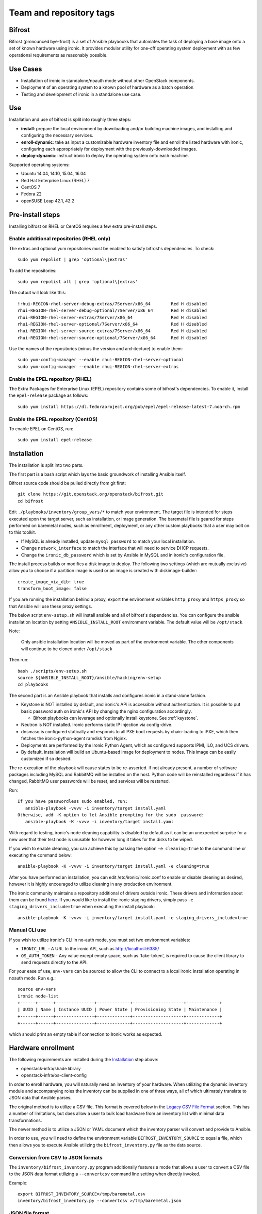 ========================
Team and repository tags
========================

.. image:: http://governance.openstack.org/badges/bifrost.svg
    :target: http://governance.openstack.org/reference/tags/index.html

.. Change things from this point on

Bifrost
=======

Bifrost (pronounced bye-frost) is a set of Ansible playbooks that
automates the task of deploying a base image onto a set of known hardware using
ironic. It provides modular utility for one-off operating system deployment
with as few operational requirements as reasonably possible.

Use Cases
=========

* Installation of ironic in standalone/noauth mode without other OpenStack
  components.
* Deployment of an operating system to a known pool of hardware as
  a batch operation.
* Testing and development of ironic in a standalone use case.

Use
===

Installation and use of bifrost is split into roughly three steps:

- **install**:
  prepare the local environment by downloading and/or building machine images,
  and installing and configuring the necessary services.
- **enroll-dynamic**:
  take as input a customizable hardware inventory file and enroll the
  listed hardware with ironic, configuring each appropriately for deployment
  with the previously-downloaded images.
- **deploy-dynamic**:
  instruct ironic to deploy the operating system onto each machine.

Supported operating systems:

* Ubuntu 14.04, 14.10, 15.04, 16.04
* Red Hat Enterprise Linux (RHEL) 7
* CentOS 7
* Fedora 22
* openSUSE Leap 42.1, 42.2

Pre-install steps
=================

Installing bifrost on RHEL or CentOS requires a few extra pre-install steps.

Enable additional repositories (RHEL only)
------------------------------------------

The extras and optional yum repositories must be enabled to satisfy
bifrost's dependencies. To check::

   sudo yum repolist | grep 'optional\|extras'

To add the repositories::

   sudo yum repolist all | grep 'optional\|extras'

The output will look like this::

  !rhui-REGION-rhel-server-debug-extras/7Server/x86_64        Red H disabled
  rhui-REGION-rhel-server-debug-optional/7Server/x86_64       Red H disabled
  rhui-REGION-rhel-server-extras/7Server/x86_64               Red H disabled
  rhui-REGION-rhel-server-optional/7Server/x86_64             Red H disabled
  rhui-REGION-rhel-server-source-extras/7Server/x86_64        Red H disabled
  rhui-REGION-rhel-server-source-optional/7Server/x86_64      Red H disabled

Use the names of the repositories (minus the version and architecture) to enable them::

  sudo yum-config-manager --enable rhui-REGION-rhel-server-optional
  sudo yum-config-manager --enable rhui-REGION-rhel-server-extras

Enable the EPEL repository (RHEL)
---------------------------------

The Extra Packages for Enterprise Linux (EPEL) repository contains
some of bifrost's dependencies. To enable it, install the
``epel-release`` package as follows::

  sudo yum install https://dl.fedoraproject.org/pub/epel/epel-release-latest-7.noarch.rpm

Enable the EPEL repository (CentOS)
-----------------------------------

To enable EPEL on CentOS, run::

  sudo yum install epel-release

Installation
============

The installation is split into two parts.

The first part is a bash script which lays the basic groundwork of installing
Ansible itself.

Bifrost source code should be pulled directly from git first::

  git clone https://git.openstack.org/openstack/bifrost.git
  cd bifrost

Edit ``./playbooks/inventory/group_vars/*`` to match your environment. The
target file is intended for steps executed upon the target server, such as
installation, or image generation.  The baremetal file is geared for steps
performed on baremetal nodes, such as enrollment, deployment, or any other
custom playbooks that a user may bolt on to this toolkit.

- If MySQL is already installed, update ``mysql_password`` to match
  your local installation.
- Change ``network_interface`` to match the interface that will need
  to service DHCP requests.
- Change the ``ironic_db_password`` which is set by Ansible in MySQL
  and in ironic's configuration file.

The install process builds or modifies a disk image to deploy. The
following two settings (which are mutually exclusive) allow you to
choose if a partition image is used or an image is created with
diskimage-builder::

  create_image_via_dib: true
  transform_boot_image: false

If you are running the installation behind a proxy, export the
environment variables ``http_proxy`` and ``https_proxy`` so that
Ansible will use these proxy settings.

The below script ``env-setup.sh`` will install ansible and all of bifrost's
dependencies. You can configure the ansible installation location by setting
``ANSIBLE_INSTALL_ROOT`` environment variable. The default value will be
``/opt/stack``.

Note:

  Only ansible installation location will be moved as part of the
  environment variable.  The other components will continue to be cloned under
  ``/opt/stack``

Then run::

  bash ./scripts/env-setup.sh
  source ${ANSIBLE_INSTALL_ROOT}/ansible/hacking/env-setup
  cd playbooks

The second part is an Ansible playbook that installs and configures ironic
in a stand-alone fashion.

* Keystone is NOT installed by default, and ironic's API is accessible without
  authentication.  It is possible to put basic password auth on ironic's API by
  changing the nginx configuration accordingly.

  * Bifrost playbooks can leverage and optionally install keystone.
    See :ref:`keystone`.

* Neutron is NOT installed. Ironic performs static IP injection via
  config-drive.
* dnsmasq is configured statically and responds to all PXE boot requests by
  chain-loading to iPXE, which then fetches the ironic-python-agent ramdisk
  from Nginx.
* Deployments are performed by the Ironic Python Agent, which as configured
  supports IPMI, iLO, and UCS drivers.
* By default, installation will build an Ubuntu-based image for deployment
  to nodes.  This image can be easily customized if so desired.

The re-execution of the playbook will cause states to be re-asserted.  If not
already present, a number of software packages including MySQL and RabbitMQ
will be installed on the host.  Python code will be reinstalled regardless if
it has changed, RabbitMQ user passwords will be reset, and services will be
restarted.

Run::

  If you have passwordless sudo enabled, run:
     ansible-playbook -vvvv -i inventory/target install.yaml
  Otherwise, add -K option to let Ansible prompting for the sudo  password:
     ansible-playbook -K -vvvv -i inventory/target install.yaml

With regard to testing, ironic's node cleaning capability is disabled by
default as it can be an unexpected surprise for a new user that their test
node is unusable for however long it takes for the disks to be wiped.

If you wish to enable cleaning, you can achieve this by passing the option
``-e cleaning=true`` to the command line or executing the command below::

  ansible-playbook -K -vvvv -i inventory/target install.yaml -e cleaning=true

After you have performed an installation, you can edit /etc/ironic/ironic.conf
to enable or disable cleaning as desired, however it is highly encouraged to
utilize cleaning in any production environment.

The ironic community maintains a repository additional of drivers outside ironic.
These drivers and information about them can be found `here <http://git.openstack.org/cgit/openstack/ironic-staging-drivers/>`_.
If you would like to install the ironic staging drivers, simply pass
``-e staging_drivers_include=true`` when executing the install playbook::

  ansible-playbook -K -vvvv -i inventory/target install.yaml -e staging_drivers_include=true

Manual CLI use
--------------

If you wish to utilize ironic's CLI in no-auth mode, you must set two
environment variables:

- ``IRONIC_URL`` - A URL to the ironic API, such as http://localhost:6385/
- ``OS_AUTH_TOKEN`` - Any value except empty space, such as 'fake-token',
  is required to cause the client library to send requests directly to the API.

For your ease of use, ``env-vars`` can be sourced to allow the CLI to connect
to a local ironic installation operating in noauth mode. Run e.g.::

  source env-vars
  ironic node-list
  +------+------+---------------+-------------+--------------------+-------------+
  | UUID | Name | Instance UUID | Power State | Provisioning State | Maintenance |
  +------+------+---------------+-------------+--------------------+-------------+
  +------+------+---------------+-------------+--------------------+-------------+

which should print an empty table if connection to Ironic works as expected.

Hardware enrollment
===================

The following requirements are installed during the `Installation`_ step
above:

- openstack-infra/shade library
- openstack-infra/os-client-config

In order to enroll hardware, you will naturally need an inventory of
your hardware. When utilizing the dynamic inventory module and
accompanying roles the inventory can be supplied in one of three ways,
all of which ultimately translate to JSON data that Ansible parses.

The original method is to utilize a CSV file. This format is covered below in
the `Legacy CSV File Format`_ section. This has a number of limitations, but
does allow a user to bulk load hardware from an inventory list with minimal
data transformations.

The newer method is to utilize a JSON or YAML document which the inventory
parser will convert and provide to Ansible.

In order to use, you will need to define the environment variable
``BIFROST_INVENTORY_SOURCE`` to equal a file, which then allows you to
execute Ansible utilizing the ``bifrost_inventory.py`` file as the data
source.

Conversion from CSV to JSON formats
-----------------------------------

The ``inventory/bifrost_inventory.py`` program additionally features a
mode that allows a user to convert a CSV file to the JSON data format
utilizing a ``--convertcsv`` command line setting when directly invoked.

Example::

  export BIFROST_INVENTORY_SOURCE=/tmp/baremetal.csv
  inventory/bifrost_inventory.py --convertcsv >/tmp/baremetal.json

JSON file format
----------------

The JSON format closely resembles the data structure that ironic
utilizes internally.  The ``name``, ``driver_info``, ``nics``,
``driver``, and ``properties`` fields are directly mapped through to
ironic.  This means that the data contained within can vary from host
to host, such as drivers and their parameters thus allowing a mixed
hardware environment to be defined in a single file.

Example::

  {
      "testvm1": {
        "uuid": "00000000-0000-0000-0000-000000000001",
        "driver_info": {
          "power": {
            "ssh_port": 22,
            "ssh_username": "ironic",
            "ssh_virt_type": "virsh",
            "ssh_address": "192.168.122.1",
            "ssh_key_filename": "/home/ironic/.ssh/id_rsa"
          }
        },
        "nics": [
          {
            "mac": "52:54:00:f9:32:f6"
          }
        ],
        "driver": "agent_ssh",
        "ansible_ssh_host": "192.168.122.2",
        "ipv4_address": "192.168.122.2",
        "provisioning_ipv4_address": "10.0.0.9",
        "properties": {
          "cpu_arch": "x86_64",
          "ram": "3072",
          "disk_size": "10",
          "cpus": "1"
        },
        "name": "testvm1"
      }
  }

The additional power of this format is easy configuration parameter injection,
which could potentially allow a user to provision different operating system
images onto different hardware chassis by defining the appropriate settings
in an ``instance_info`` variable.

Examples utilizing JSON and YAML formatting, along host specific variable
injection can be found in the ``playbooks/inventory/`` folder.

Legacy CSV file format
----------------------

The CSV file has the following columns:

0. MAC Address
1. Management username
2. Management password
3. Management Address
4. CPU Count
5. Memory size in MB
6. Disk Storage in GB
7. Flavor (Not Used)
8. Type (Not Used)
9. Host UUID
10. Host or Node name
11. Host IP Address to be set
12. ``ipmi_target_channel`` - Requires: ``ipmi_bridging`` set to single
13. ``ipmi_target_address`` - Requires: ``ipmi_bridging`` set to single
14. ``ipmi_transit_channel`` - Requires: ``ipmi_bridging`` set to dual
15. ``ipmi_transit_address`` - Requires: ``ipmi_bridging`` set to dual
16. ironic driver
17. Host provisioning IP Address

Example definition::

  00:11:22:33:44:55,root,undefined,192.168.122.1,1,8192,512,NA,NA,aaaaaaaa-bbbb-cccc-dddd-eeeeeeeeeeee,hostname_100,192.168.2.100,,,,agent_ipmitool,10.0.0.9

This file format is fairly flexible and can be easily modified
although the enrollment and deployment playbooks utilize the model
of a host per line model in order to process through the entire
list, as well as reference the specific field items.

An example file can be found at: ``playbooks/inventory/baremetal.csv.example``

How this works?
---------------

Utilizing the dynamic inventory module, enrollment is as simple as setting
the ``BIFROST_INVENTORY_SOURCE`` environment variable to your inventory data
source, and then executing the enrollment playbook.::

  export BIFROST_INVENTORY_SOURCE=/tmp/baremetal.json
  ansible-playbook -vvvv -i inventory/bifrost_inventory.py enroll-dynamic.yaml

When ironic is installed on remote server, a regular ansible inventory
with a target server should be added to ansible. This can be achieved by
specifying a directory with files, each file in that directory will be part of
the ansible inventory. Refer to ansible documentation
http://docs.ansible.com/ansible/intro_dynamic_inventory.html#using-inventory-directories-and-multiple-inventory-sources

::

  export BIFROST_INVENTORY_SOURCE=/tmp/baremetal.json
  rm inventory/*.example
  ansible-playbook -vvvv -i inventory/ enroll-dynamic.yaml

Note that enrollment is a one-time operation. The Ansible module *does not*
synchronize data for existing nodes.  You should use the ironic CLI to do this
manually at the moment.

Additionally, it is important to note that the playbooks for enrollment are
split into three separate playbooks based on the ``ipmi_bridging`` setting.

Hardware deployment
===================

How this works?
---------------

After the nodes are enrolled, they can be deployed upon.  Bifrost is geared to
utilize configuration drives to convey basic configuration information to the
each host. This configuration information includes an SSH key to allow a user
to login to the system.

To utilize the newer dynamic inventory based deployment::

  export BIFROST_INVENTORY_SOURCE=/tmp/baremetal.json
  ansible-playbook -vvvv -i inventory/bifrost_inventory.py deploy-dynamic.yaml

When ironic is installed on remote server, a regular ansible inventory
with a target server should be added to ansible. This can be achieved by
specifying a directory with files, each file in that directory will be part of
the ansible inventory. Refer to ansible documentation
http://docs.ansible.com/ansible/intro_dynamic_inventory.html#using-inventory-directories-and-multiple-inventory-sources

::

  export BIFROST_INVENTORY_SOURCE=/tmp/baremetal.json
  rm inventory/*.example
  ansible-playbook -vvvv -i inventory/ deploy-dynamic.yaml

Note::

  Before running the above command, ensure that the value for `ssh_public_key_path` in
  ``./playbooks/inventory/group_vars/baremetal`` refers to a valid public key file,
  or set the ssh_public_key_path option on the ansible-playbook command line by
  setting the variable. Example: "-e ssh_public_key_path=~/.ssh/id_rsa.pub"

If the hosts need to be re-deployed, the dynamic redeploy playbook may be used::

  export BIFROST_INVENTORY_SOURCE=/tmp/baremetal.json
  ansible-playbook -vvvv -i inventory/bifrost_inventory.py redeploy-dynamic.yaml

This playbook will undeploy the hosts, followed by a deployment, allowing
a configurable timeout for the hosts to transition in each step.

Testing with a single command
=============================

A simple ``scripts/test-bifrost.sh`` script can be utilized to install
pre-requisite software packages, Ansible, and then execute the
``test-bifrost-create-vm.yaml`` and ``test-bifrost.yaml`` playbooks in order
to provide a single step testing mechanism.

``playbooks/test-bifrost-create-vm.yaml`` creates one or more VMs for
testing and saves out a baremetal.csv file which is used by
``playbooks/test-bifrost.yaml`` to execute the remaining roles.  Two
additional roles are invoked by this playbook which enables Ansible to
connect to the new nodes by adding them to the inventory, and then
logging into the remote machine via the user's ssh host key.  Once
that has successfully occurred, additional roles will unprovision the
host(s) and delete them from ironic.

Command::

  scripts/test-bifrost.sh

Note:

- Cleaning mode is explicitly disabled in the ``test-bifrost.yaml``
  playbook due to the fact that is an IO-intensive operation that can
  take a great deal of time.

Legacy - testing with virtual machines
======================================

Bifrost supports using virtual machines to emulate the hardware. All of the
steps mentioned above are mostly the same.

It is assumed you have an SSH server running on the host machine. The
``agent_ssh`` driver, used by ironic with VM testing, will need to use
SSH to control the virtual machines.

An SSH key is generated for the ``ironic`` user when testing. The
ironic conductor will use this key to connect to the host machine and
run virsh commands.

#. Set ``testing`` to *true* in the
   ``playbooks/inventory/group_vars/target`` file.
#. You may need to adjust the value for ``ssh_public_key_path``.
#. Run the install step, as documented above, however adding ``-e
   testing=true`` to the Ansible command line.
#. Execute the ``ansible-playbook -vvvv -i inventory/target
   test-bifrost-create-vm.yaml`` command to create a test virtual
   machine.
#. Set the environment variable of ``BIFROST_INVENTORY_SOURCE`` to the
   path to the csv file, which by default has been written to
   /tmp/baremetal.csv.
#. Run the enrollment step, as documented above, using the CSV file
   you created in the previous step.
#. Run the deployment step, as documented above.

Deployment and configuration of operating systems
=================================================

By default, Bifrost deploys a configuration drive which includes the user SSH
public key, hostname, and the network configuration in the form of
network_data.json that can be read/parsed by the
`glean <https://github.com/openstack-infra/glean>`_ utility. This allows for
the deployment of Ubuntu, CentOS, or Fedora "tenants" on baremetal.  This file
format is not yet supported by Cloud-Init, however it is on track for
inclusion in cloud-init 2.0.

By default, Bifrost utilizes a utility called simple-init which leverages
the previously noted glean utility to apply network configuration.  This
means that by default, root file systems may not be automatically expanded
to consume the entire disk, which may, or may not be desirable depending
upon operational needs. This is dependent upon what base OS image you
utilize, and if the support is included in that image or not.  At present,
the standard Ubuntu cloud image includes cloud-init which will grow the
root partition, however the ubuntu-minimal image does not include cloud-init
and thus will not automatically grow the root partition.

Due to the nature of the design, it would be relatively easy for a user to
import automatic growth or reconfiguration steps either in the image to be
deployed, or in post-deployment steps via custom Ansible playbooks.

Custom IPA images
=================

Bifrost supports the ability for a user to build a custom IPA ramdisk
utilizing the diskimage-builder element "ironic-agent".  In order to utilize
this feature, the ``download_ipa`` setting must be set to ``false`` and the
create_ipa_image must be set to "true".  By default, the install playbook will
build a Debian jessie based IPA image, if a pre-existing IPA image is not
present on disk.  If you wish to explicitly set a specific release to be
passed to diskimage-create, then the setting ``dib_os_release`` can be set in
addition to ``dib_os_element``.

If you wish to include an extra element into the IPA disk image, such as a
custom hardware manager, you can pass the variable ``ipa_extra_dib_elements``
as a space-separated list of elements. This defaults to an empty string.

Driver Support
==============

Testing Mode
------------

When setup in testing mode, bifrost configures ironic to utilize the
``agent_ssh`` driver to help facilitate the deployment of local test
machines.

Default Mode
------------

When not in testing mode, bifrost enables the following ironic drivers:

* agent_ipmitool
* agent_ilo
* agent_ucs

OneView Driver Support
----------------------

As the OneView driver requires configuration information to be populated
in the ironic.conf configuration file that points to the OneView manager
node as well as credentials, bifrost does not support installation and
configuration of the driver.

Please reference the ironic OneView driver documentation at if you wish
to update the configuration after installation in order to leverage bifrost
for mass node deployment.

The OneView documentation can be found
`here <http://docs.openstack.org/developer/ironic/drivers/oneview.html>`_.

Virtualenv installation support (EXPERIMENTAL)
==============================================

Bifrost can be used with a python virtual environment. At present,
this feature is experimental, so it's disabled by default. If you
would like to use a virtual environment, you'll need to modify the
install steps slightly. To set up the virtual environment and install
ansible into it, run ``env-setup.sh`` as follows::

  export VENV=/opt/stack/bifrost
  ./scripts/env-setup.sh

Then run the install playbook with the following arguments::

  ansible-playbook -vvvv -i inventory/target install.yaml

This will install ironic and its dependencies into the virtual environment.
